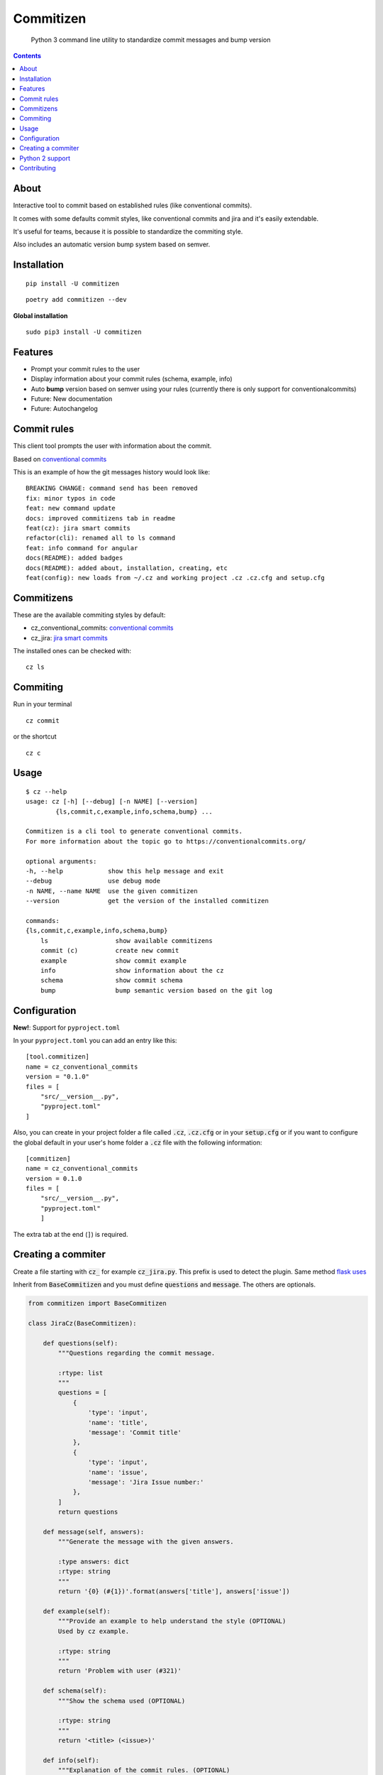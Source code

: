 =============
Commitizen
=============

    Python 3 command line utility to standardize commit messages and bump version


.. image:: https://img.shields.io/travis/Woile/commitizen.svg?style=flat-square
    :alt: Travis
    :target: https://travis-ci.org/Woile/commitizen

.. image:: https://img.shields.io/badge/Conventional%20Commits-1.0.0-yellow.svg?style=flat-square
    :alt: Conventional Commits
    :target: https://conventionalcommits.org

.. image:: https://img.shields.io/pypi/v/commitizen.svg?style=flat-square
    :alt: PyPI Package latest release
    :target: https://pypi.org/project/commitizen/

..  image:: https://img.shields.io/pypi/pyversions/commitizen.svg?style=flat-square
    :alt: Supported versions
    :target: https://pypi.org/project/commitizen/

.. image:: https://img.shields.io/codecov/c/github/Woile/commitizen.svg?style=flat-square
    :alt: Codecov
    :target: https://codecov.io/gh/Woile/commitizen

.. image:: docs/images/demo.gif
    :alt: Example running commitizen

.. contents::
    :depth: 2


About
==========

Interactive tool to commit based on established rules (like conventional commits).

It comes with some defaults commit styles,
like conventional commits and jira and it's easily extendable.

It's useful for teams, because it is possible to standardize the commiting style.

Also includes an automatic version bump system based on semver.


Installation
=============

::

    pip install -U commitizen

::

    poetry add commitizen --dev


**Global installation**

::

    sudo pip3 install -U commitizen

Features
========

- Prompt your commit rules to the user
- Display information about your commit rules (schema, example, info)
- Auto **bump** version based on semver using your rules (currently there is only support for conventionalcommits)
- Future: New documentation
- Future: Autochangelog


Commit rules
============

This client tool prompts the user with information about the commit.

Based on `conventional commits <https://conventionalcommits.org/>`_

This is an example of how the git messages history would look like:

::

    BREAKING CHANGE: command send has been removed
    fix: minor typos in code
    feat: new command update
    docs: improved commitizens tab in readme
    feat(cz): jira smart commits
    refactor(cli): renamed all to ls command
    feat: info command for angular
    docs(README): added badges
    docs(README): added about, installation, creating, etc
    feat(config): new loads from ~/.cz and working project .cz .cz.cfg and setup.cfg

Commitizens
===========

These are the available commiting styles by default:

* cz_conventional_commits: `conventional commits <https://conventionalcommits.org/>`_
* cz_jira: `jira smart commits <https://confluence.atlassian.com/fisheye/using-smart-commits-298976812.html>`_


The installed ones can be checked with:

::

    cz ls



Commiting
=========

Run in your terminal

::

    cz commit

or the shortcut

::

    cz c


Usage
=====

::

    $ cz --help
    usage: cz [-h] [--debug] [-n NAME] [--version]
            {ls,commit,c,example,info,schema,bump} ...

    Commitizen is a cli tool to generate conventional commits.
    For more information about the topic go to https://conventionalcommits.org/

    optional arguments:
    -h, --help            show this help message and exit
    --debug               use debug mode
    -n NAME, --name NAME  use the given commitizen
    --version             get the version of the installed commitizen

    commands:
    {ls,commit,c,example,info,schema,bump}
        ls                  show available commitizens
        commit (c)          create new commit
        example             show commit example
        info                show information about the cz
        schema              show commit schema
        bump                bump semantic version based on the git log


Configuration
==============

**New!**: Support for ``pyproject.toml``

In your ``pyproject.toml`` you can add an entry like this:

::

    [tool.commitizen]
    name = cz_conventional_commits
    version = "0.1.0"
    files = [
        "src/__version__.py",
        "pyproject.toml"
    ]


Also, you can create in your project folder a file called
:code:`.cz`, :code:`.cz.cfg` or in your :code:`setup.cfg`
or if you want to configure the global default in your user's home
folder a :code:`.cz` file with the following information:

::

    [commitizen]
    name = cz_conventional_commits
    version = 0.1.0
    files = [
        "src/__version__.py",
        "pyproject.toml"
        ]

The extra tab at the end (``]``) is required.

Creating a commiter
========================

Create a file starting with :code:`cz_` for example :code:`cz_jira.py`.
This prefix is used to detect the plugin. Same method `flask uses <http://flask.pocoo.org/docs/0.12/extensiondev/>`_

Inherit from :code:`BaseCommitizen` and you must define :code:`questions`
and :code:`message`. The others are optionals.


.. code-block:: python

    from commitizen import BaseCommitizen

    class JiraCz(BaseCommitizen):

        def questions(self):
            """Questions regarding the commit message.

            :rtype: list
            """
            questions = [
                {
                    'type': 'input',
                    'name': 'title',
                    'message': 'Commit title'
                },
                {
                    'type': 'input',
                    'name': 'issue',
                    'message': 'Jira Issue number:'
                },
            ]
            return questions

        def message(self, answers):
            """Generate the message with the given answers.

            :type answers: dict
            :rtype: string
            """
            return '{0} (#{1})'.format(answers['title'], answers['issue'])

        def example(self):
            """Provide an example to help understand the style (OPTIONAL)
            Used by cz example.

            :rtype: string
            """
            return 'Problem with user (#321)'

        def schema(self):
            """Show the schema used (OPTIONAL)

            :rtype: string
            """
            return '<title> (<issue>)'

        def info(self):
            """Explanation of the commit rules. (OPTIONAL)
            :rtype: string
            """
            return 'We use this because is useful'


    discover_this = JiraCz  # used by the plugin system


The next file required is :code:`setup.py` modified from flask version

.. code-block:: python

    from distutils.core import setup

    setup(
        name='JiraCommitizen',
        version='0.1.0',
        py_modules=['cz_jira'],
        license='MIT',
        long_description='this is a long description',
        install_requires=['commitizen']
    )

So at the end we would have

::

    .
    ├── cz_jira.py
    └── setup.py

And that's it, you can install it without uploading to pypi by simply doing
:code:`pip install .` If you feel like it should be part of the repo, create a
PR.

Python 2 support
=================

There's no longer support for python 2. Nor planned suppport.

Contributing
============

Feel free to create a PR.

1. Clone the repo.
2. Add your modifications
3. Create a virtualenv
4. Run :code:`pytest -s --cov-report term-missing --cov=commitizen tests/`
